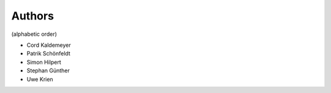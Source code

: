 
Authors
=======

(alphabetic order)

* Cord Kaldemeyer 
* Patrik Schönfeldt
* Simon Hilpert
* Stephan Günther
* Uwe Krien
